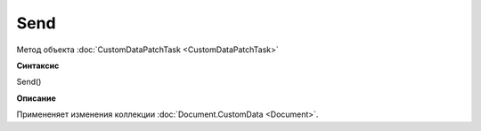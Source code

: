 ﻿Send 
===============

Метод объекта :doc:`CustomDataPatchTask <CustomDataPatchTask>`

**Синтаксис**


Send()

**Описание**


Примененяет изменения коллекции :doc:`Document.CustomData <Document>`.
